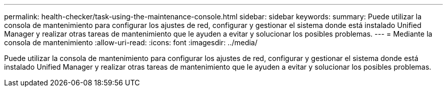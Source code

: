 ---
permalink: health-checker/task-using-the-maintenance-console.html 
sidebar: sidebar 
keywords:  
summary: Puede utilizar la consola de mantenimiento para configurar los ajustes de red, configurar y gestionar el sistema donde está instalado Unified Manager y realizar otras tareas de mantenimiento que le ayuden a evitar y solucionar los posibles problemas. 
---
= Mediante la consola de mantenimiento
:allow-uri-read: 
:icons: font
:imagesdir: ../media/


[role="lead"]
Puede utilizar la consola de mantenimiento para configurar los ajustes de red, configurar y gestionar el sistema donde está instalado Unified Manager y realizar otras tareas de mantenimiento que le ayuden a evitar y solucionar los posibles problemas.
